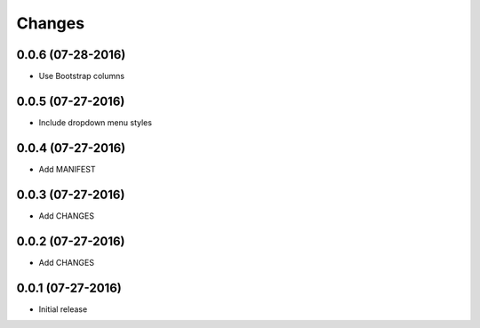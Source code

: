 Changes
=======

0.0.6 (07-28-2016)
------------------

- Use Bootstrap columns

0.0.5 (07-27-2016)
------------------

- Include dropdown menu styles

0.0.4 (07-27-2016)
------------------

- Add MANIFEST

0.0.3 (07-27-2016)
------------------

- Add CHANGES

0.0.2 (07-27-2016)
------------------

- Add CHANGES

0.0.1 (07-27-2016)
------------------

- Initial release
